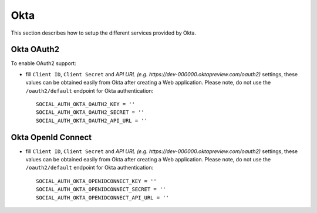 Okta
======

This section describes how to setup the different services provided by Okta.

Okta OAuth2
-------------

To enable OAuth2 support:

- fill ``Client ID``, ``Client Secret`` and `API URL (e.g. https://dev-000000.oktapreview.com/oauth2)` settings, these values can be obtained
  easily from Okta after creating a Web application. Please note, do not use the ``/oauth2/default`` endpoint for Okta authentication::

      SOCIAL_AUTH_OKTA_OAUTH2_KEY = ''
      SOCIAL_AUTH_OKTA_OAUTH2_SECRET = ''
      SOCIAL_AUTH_OKTA_OAUTH2_API_URL = ''

Okta OpenId Connect
-------------

- fill ``Client ID``, ``Client Secret`` and `API URL (e.g. https://dev-000000.oktapreview.com/oauth2)` settings, these values can be obtained
  easily from Okta after creating a Web application. Please note, do not use the ``/oauth2/default`` endpoint for Okta authentication::

      SOCIAL_AUTH_OKTA_OPENIDCONNECT_KEY = ''
      SOCIAL_AUTH_OKTA_OPENIDCONNECT_SECRET = ''
      SOCIAL_AUTH_OKTA_OPENIDCONNECT_API_URL = ''
